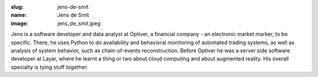 :slug: jens-de-smit
:name: Jens de Smit
:image: jens_de_smit.jpeg

Jens is a software developer and data analyst at Optiver, a financial company - an electronic market
marker, to be specific. There, he uses Python to do availability and behavioral monitoring of automated
trading systems, as well as analysis of system behavior, such as chain-of-events reconstruction. Before
Optiver he was a server side software developer at Layar, where he learnt a thing or two about cloud
computing and about augmented reality. His overall specialty is tying stuff together.
